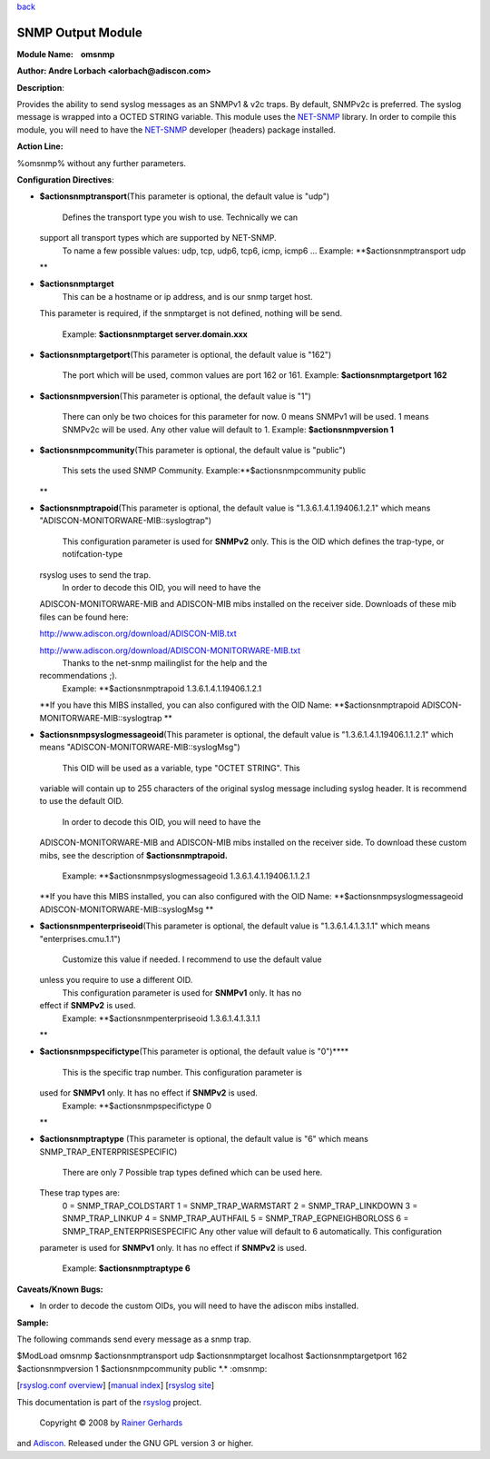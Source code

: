 `back <rsyslog_conf_modules.html>`_

SNMP Output Module
==================

**Module Name:    omsnmp**

**Author: Andre Lorbach <alorbach@adiscon.com>**

**Description**:

Provides the ability to send syslog messages as an SNMPv1 & v2c traps.
By default, SNMPv2c is preferred. The syslog message is wrapped into a
OCTED STRING variable. This module uses the
`NET-SNMP <http://net-snmp.sourceforge.net/>`_ library. In order to
compile this module, you will need to have the
`NET-SNMP <http://net-snmp.sourceforge.net/>`_ developer (headers)
package installed.

 

**Action Line:**

%omsnmp% without any further parameters.

 

**Configuration Directives**:

-  **$actionsnmptransport**\ (This parameter is optional, the default
   value is "udp")
    Defines the transport type you wish to use. Technically we can
   support all transport types which are supported by NET-SNMP.
    To name a few possible values:
    udp, tcp, udp6, tcp6, icmp, icmp6 ...
    Example: **$actionsnmptransport udp
   **
-  **$actionsnmptarget**
    This can be a hostname or ip address, and is our snmp target host.
   This parameter is required, if the snmptarget is not defined, nothing
   will be send.
    Example: **$actionsnmptarget server.domain.xxx**
-  **$actionsnmptargetport**\ (This parameter is optional, the default
   value is "162")
    The port which will be used, common values are port 162 or 161.
    Example: **$actionsnmptargetport 162**
-  **$actionsnmpversion**\ (This parameter is optional, the default
   value is "1")
    There can only be two choices for this parameter for now.
    0 means SNMPv1 will be used.
    1 means SNMPv2c will be used.
    Any other value will default to 1.
    Example: **$actionsnmpversion 1**
-  **$actionsnmpcommunity**\ (This parameter is optional, the default
   value is "public")
    This sets the used SNMP Community.
    Example:\ **$actionsnmpcommunity public
   **
-  **$actionsnmptrapoid**\ (This parameter is optional, the default
   value is "1.3.6.1.4.1.19406.1.2.1" which means
   "ADISCON-MONITORWARE-MIB::syslogtrap")
    This configuration parameter is used for **SNMPv2** only.
    This is the OID which defines the trap-type, or notifcation-type
   rsyslog uses to send the trap.
    In order to decode this OID, you will need to have the
   ADISCON-MONITORWARE-MIB and ADISCON-MIB mibs installed on the
   receiver side. Downloads of these mib files can be found here:

   `http://www.adiscon.org/download/ADISCON-MIB.txt <http://www.adiscon.org/download/ADISCON-MIB.txt>`_

   `http://www.adiscon.org/download/ADISCON-MONITORWARE-MIB.txt <http://www.adiscon.org/download/ADISCON-MONITORWARE-MIB.txt>`_
    Thanks to the net-snmp mailinglist for the help and the
   recommendations ;).
    Example: **$actionsnmptrapoid 1.3.6.1.4.1.19406.1.2.1
   **\ If you have this MIBS installed, you can also configured with the
   OID Name: **$actionsnmptrapoid ADISCON-MONITORWARE-MIB::syslogtrap
   **
-  **$actionsnmpsyslogmessageoid**\ (This parameter is optional, the
   default value is "1.3.6.1.4.1.19406.1.1.2.1" which means
   "ADISCON-MONITORWARE-MIB::syslogMsg")
    This OID will be used as a variable, type "OCTET STRING". This
   variable will contain up to 255 characters of the original syslog
   message including syslog header. It is recommend to use the default
   OID.
    In order to decode this OID, you will need to have the
   ADISCON-MONITORWARE-MIB and ADISCON-MIB mibs installed on the
   receiver side. To download these custom mibs, see the description of
   **$actionsnmptrapoid.**
    Example: **$actionsnmpsyslogmessageoid 1.3.6.1.4.1.19406.1.1.2.1
   **\ If you have this MIBS installed, you can also configured with the
   OID Name: **$actionsnmpsyslogmessageoid
   ADISCON-MONITORWARE-MIB::syslogMsg
   **
-  **$actionsnmpenterpriseoid**\ (This parameter is optional, the
   default value is "1.3.6.1.4.1.3.1.1" which means
   "enterprises.cmu.1.1")
    Customize this value if needed. I recommend to use the default value
   unless you require to use a different OID.
    This configuration parameter is used for **SNMPv1** only. It has no
   effect if **SNMPv2** is used.
    Example: **$actionsnmpenterpriseoid 1.3.6.1.4.1.3.1.1
   **
-  **$actionsnmpspecifictype**\ (This parameter is optional, the default
   value is "0")\ ****
    This is the specific trap number. This configuration parameter is
   used for **SNMPv1** only. It has no effect if **SNMPv2** is used.
    Example: **$actionsnmpspecifictype 0
   **
-  **$actionsnmptraptype** (This parameter is optional, the default
   value is "6" which means SNMP\_TRAP\_ENTERPRISESPECIFIC)
    There are only 7 Possible trap types defined which can be used here.
   These trap types are:
    0 = SNMP\_TRAP\_COLDSTART
    1 = SNMP\_TRAP\_WARMSTART
    2 = SNMP\_TRAP\_LINKDOWN
    3 = SNMP\_TRAP\_LINKUP
    4 = SNMP\_TRAP\_AUTHFAIL
    5 = SNMP\_TRAP\_EGPNEIGHBORLOSS
    6 = SNMP\_TRAP\_ENTERPRISESPECIFIC
    Any other value will default to 6 automatically. This configuration
   parameter is used for **SNMPv1** only. It has no effect if **SNMPv2**
   is used.
    Example: **$actionsnmptraptype 6**

 

**Caveats/Known Bugs:**

-  In order to decode the custom OIDs, you will need to have the adiscon
   mibs installed.

**Sample:**

The following commands send every message as a snmp trap.

$ModLoad omsnmp $actionsnmptransport udp $actionsnmptarget localhost
$actionsnmptargetport 162 $actionsnmpversion 1 $actionsnmpcommunity
public \*.\* :omsnmp:

[`rsyslog.conf overview <rsyslog_conf.html>`_\ ] [`manual
index <manual.html>`_\ ] [`rsyslog site <http://www.rsyslog.com/>`_\ ]

This documentation is part of the `rsyslog <http://www.rsyslog.com/>`_
project.
 Copyright © 2008 by `Rainer Gerhards <http://www.gerhards.net/rainer>`_
and `Adiscon <http://www.adiscon.com/>`_. Released under the GNU GPL
version 3 or higher.
